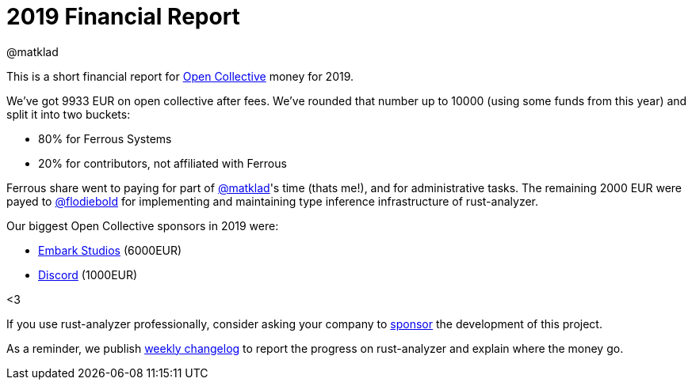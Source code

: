 = 2019 Financial Report
@matklad
:sectanchors:
:page-layout: post

This is a short financial report for https://opencollective.com/rust-analyzer/[Open Collective] money for 2019.

We've got 9933 EUR on open collective after fees.
We've rounded that number up to 10000 (using some funds from this year) and split it into two buckets:

* 80% for Ferrous Systems
* 20% for contributors, not affiliated with Ferrous

Ferrous share went to paying for part of https://github.com/matklad[@matklad]'s time (thats me!), and for administrative tasks.
The remaining 2000 EUR were payed to https://github.com/flodiebold[@flodiebold] for implementing and maintaining type inference infrastructure of rust-analyzer.

Our biggest Open Collective sponsors in 2019 were:

* https://www.embark-studios.com[Embark Studios] (6000EUR)
* https://discordapp.com[Discord] (1000EUR)

<3

If you use rust-analyzer professionally, consider asking your company to https://opencollective.com/rust-analyzer/[sponsor] the development of this project.

As a reminder, we publish https://rust-analyzer.github.io/thisweek[weekly changelog] to report the progress on rust-analyzer and explain where the money go.
